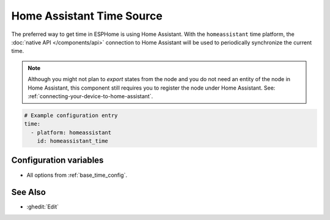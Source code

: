 Home Assistant Time Source
==========================

The preferred way to get time in ESPHome is using Home Assistant.
With the ``homeassistant`` time platform, the :doc:`native API </components/api>` connection
to Home Assistant will be used to periodically synchronize the current time.

.. note::

    Although you might not plan to *export* states from the node and you do not need an entity of the node
    in Home Assistant, this component still requires you to register the node under Home Assistant. See:
    :ref:`connecting-your-device-to-home-assistant`.

.. code-block:: yaml

    # Example configuration entry
    time:
      - platform: homeassistant
        id: homeassistant_time

Configuration variables
-----------------------

- All options from :ref:`base_time_config`.


See Also
--------

- :ghedit:`Edit`
